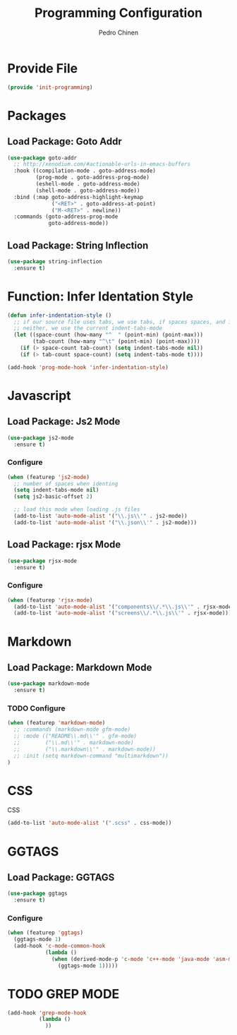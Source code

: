 #+TITLE:        Programming Configuration
#+AUTHOR:       Pedro Chinen
#+DATE-CREATED: [2018-09-23 Sun]
#+DATE-UPDATED: [2019-05-16 qui]

* Provide File
:PROPERTIES:
:ID:       0a01efe1-3948-4017-b344-38ecef7b2a48
:END:
#+BEGIN_SRC emacs-lisp
  (provide 'init-programming)
#+END_SRC
* Packages
:PROPERTIES:
:ID:       182bc287-76e2-48b5-882f-3d970cfd930a
:END:
** Load Package: Goto Addr
:PROPERTIES:
:ID:       35ad56f7-e2fe-4a5d-b94d-890d0a575671
:END:
#+BEGIN_SRC emacs-lisp
  (use-package goto-addr
    ;; http://xenodium.com/#actionable-urls-in-emacs-buffers
    :hook ((compilation-mode . goto-address-mode)
           (prog-mode . goto-address-prog-mode)
           (eshell-mode . goto-address-mode)
           (shell-mode . goto-address-mode))
    :bind (:map goto-address-highlight-keymap
                ("<RET>" . goto-address-at-point)
                ("M-<RET>" . newline))
    :commands (goto-address-prog-mode
               goto-address-mode))
#+END_SRC

** Load Package: String Inflection
:PROPERTIES:
:ID:       8cf58b18-54ac-477e-9093-4394c5f43d06
:END:
#+BEGIN_SRC emacs-lisp
  (use-package string-inflection
    :ensure t)
#+END_SRC

* Function: Infer Identation Style
:PROPERTIES:
:ID:       e9f3f607-3995-41a8-9410-f785a03bb36a
:END:
#+BEGIN_SRC emacs-lisp
  (defun infer-indentation-style ()
    ;; if our source file uses tabs, we use tabs, if spaces spaces, and if
    ;; neither, we use the current indent-tabs-mode
    (let ((space-count (how-many "^  " (point-min) (point-max)))
          (tab-count (how-many "^\t" (point-min) (point-max))))
      (if (> space-count tab-count) (setq indent-tabs-mode nil))
      (if (> tab-count space-count) (setq indent-tabs-mode t))))

  (add-hook 'prog-mode-hook 'infer-indentation-style)

#+END_SRC

* Javascript
:PROPERTIES:
:ID:       bf0ca3c0-1538-4113-a93b-5ead7550a378
:END:

** Load Package: Js2 Mode
:PROPERTIES:
:ID:       63d830e2-ee6d-4d58-8d80-ddad8e8155cc
:END:
#+BEGIN_SRC emacs-lisp
  (use-package js2-mode
    :ensure t)

#+END_SRC

*** Configure
:PROPERTIES:
:ID:       e1ab6fea-373d-488b-9ba0-eec18a7e4717
:END:
#+BEGIN_SRC emacs-lisp
  (when (featurep 'js2-mode)
    ;; number of spaces when identing
    (setq indent-tabs-mode nil)
    (setq js2-basic-offset 2)

    ;; load this mode when loading .js files
    (add-to-list 'auto-mode-alist '("\\.js\\'" . js2-mode))
    (add-to-list 'auto-mode-alist '("\\.json\\'" . js2-mode)))

#+END_SRC

** Load Package: rjsx Mode
:PROPERTIES:
:ID:       a504feb0-e2b4-48a0-978b-70b5e8b0e983
:END:
#+BEGIN_SRC emacs-lisp
  (use-package rjsx-mode
    :ensure t)

#+END_SRC

*** Configure
:PROPERTIES:
:ID:       bf7f937b-33e9-47f6-b97d-4cf3768f4366
:END:
#+BEGIN_SRC emacs-lisp
  (when (featurep 'rjsx-mode)
    (add-to-list 'auto-mode-alist '("components\\/.*\\.js\\'" . rjsx-mode))
    (add-to-list 'auto-mode-alist '("screens\\/.*\\.js\\'" . rjsx-mode)))

#+END_SRC

* Markdown
:PROPERTIES:
:ID:       c6a8a6e0-5624-42c1-82aa-780002ae8a9c
:END:

** Load Package: Markdown Mode
:PROPERTIES:
:ID:       d1f1779a-d6a5-44a3-b63c-c27fb67d5a0a
:END:
#+BEGIN_SRC emacs-lisp
  (use-package markdown-mode
    :ensure t)

#+END_SRC

*** TODO Configure
:PROPERTIES:
:ID:       4fc998d5-9dd2-4f8b-9199-ece6d217017d
:END:
#+BEGIN_SRC emacs-lisp
  (when (featurep 'markdown-mode)
    ;; :commands (markdown-mode gfm-mode)
    ;; :mode (("README\\.md\\'" . gfm-mode)
    ;;        ("\\.md\\'" . markdown-mode)
    ;;        ("\\.markdown\\'" . markdown-mode))
    ;; :init (setq markdown-command "multimarkdown"))
  )

#+END_SRC

* CSS
:PROPERTIES:
:ID:       df910dd7-81c1-4eb3-8ee6-aa0983687082
:END:

CSS 
#+BEGIN_SRC emacs-lisp
  (add-to-list 'auto-mode-alist '(".scss" . css-mode))

#+END_SRC

* GGTAGS
:PROPERTIES:
:ID:       dba3b0bd-9583-4cfe-a7cd-d2e243add7c9
:END:

** Load Package: GGTAGS
:PROPERTIES:
:ID:       3a8940dd-66c1-4f76-9ee8-50c6ce5627c7
:END:
#+BEGIN_SRC emacs-lisp
  (use-package ggtags
    :ensure t)

#+END_SRC

*** Configure
:PROPERTIES:
:ID:       3d1aca6d-caa2-4c4b-abcd-c89ecd055002
:END:
#+BEGIN_SRC emacs-lisp
  (when (featurep 'ggtags)
    (ggtags-mode 1)
    (add-hook 'c-mode-common-hook
              (lambda ()
                (when (derived-mode-p 'c-mode 'c++-mode 'java-mode 'asm-mode)
                  (ggtags-mode 1)))))

#+END_SRC

* TODO GREP MODE
:PROPERTIES:
:ID:       5aa7c769-b0aa-45a5-88fb-39331630a85c
:END:

#+BEGIN_SRC emacs-lisp
  (add-hook 'grep-mode-hook 
            (lambda ()
              ))
#+END_SRC
